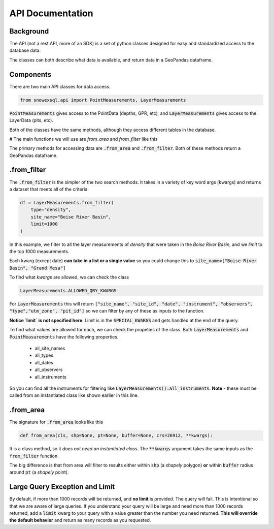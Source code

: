 API Documentation
=================
.. role:: python(code)
    :language: python

Background
----------
The API (not a rest API, more of an SDK) is a set of python classes
designed for easy and standardized access to the database data.

The classes can both describe what data is available, and return
data in a GeoPandas dataframe.

Components
----------
There are two main API classes for data access.

.. code-block:: python

    from snowexsql.api import PointMeasurements, LayerMeasurements

:code:`PointMeasurements` gives access to the PointData (depths, GPR, etc), and
:code:`LayerMeasurements` gives access to the LayerData (pits, etc).

Both of the classes have the same methods, although they access different
tables in the database.

# The main functions we will use are `from_area` and `from_filter` like this

The primary methods for accessing data are :code:`.from_area` and
:code:`.from_filter`. Both of these methods return a GeoPandas dataframe.

.from_filter
------------

The :code:`.from_filter` is the simpler of the two search methods. It takes in
a variety of key word args (kwargs) and returns a dataset that meets
all of the criteria.

.. code-block:: python

    df = LayerMeasurements.from_filter(
        type="density",
        site_name="Boise River Basin",
        limit=1000
    )

In this example, we filter to all the layer measurements of `density`
that were taken in the `Boise River Basin`, and we `limit` to the top
1000 measurements.

Each kwarg (except date) **can take in a list or a single value** so you could change
this to :code:`site_name=["Boise River Basin", "Grand Mesa"]`

To find what `kwargs` are allowed, we can check the class

.. code-block:: python

    LayerMeasurements.ALLOWED_QRY_KWARGS

For :code:`LayerMeasurements` this will return
:code:`["site_name", "site_id", "date", "instrument", "observers", "type","utm_zone", "pit_id"]`
so we can filter by any of these as inputs to the function.

**Notice `limit` is not specified here**. Limit is in the :code:`SPECIAL_KWARGS`
and gets handled at the end of the query.

To find what values are allowed for each, we can check the propeties of the
class. Both :code:`LayerMeasurements` and :code:`PointMeasurements` have
the following properties.

..

 * all_site_names
 * all_types
 * all_dates
 * all_observers
 * all_instruments

So you can find all the instruments for filtering like :code:`LayerMeasurements().all_instruments`.
**Note** - these must be called from an instantiated class like shown earlier
in this line.

.from_area
----------

The signature for :code:`.from_area` looks like this

.. code-block:: python

    def from_area(cls, shp=None, pt=None, buffer=None, crs=26912, **kwargs):

It is a class method, so it *does not need an instantiated class*.
The :code:`**kwargs` argument takes the same inputs as the :code:`from_filter`
function.

The big difference is that from area will filter to results either within
:code:`shp` (a `shapely` polygon) **or** within :code:`buffer` radius
around :code:`pt` (a `shapely` point).


Large Query Exception and Limit
-------------------------------

By default, if more than 1000 records will be returned, and **no limit**
is provided. The query will fail. This is intentional so that we are aware
of large queries. If you understand your query will be large and need
more than 1000 records returned, add a :code:`limit` kwarg to your query
with a value greater than the number you need returned.
**This will override the default behavior** and return as many records as
you requested.
